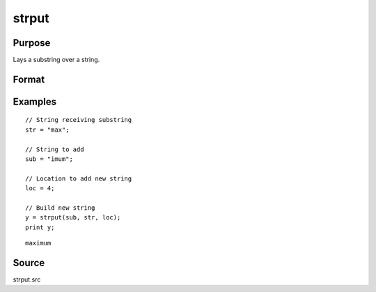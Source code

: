 
strput
==============================================

Purpose
----------------
Lays a substring over a string.

Format
----------------
.. function:: y = strput(substr, str, off)

    :param substr: the substring to be laid over the other string.
    :type substr: string

    :param str: the string to receive the substring.
    :type str: string

    :param off: the offset in *str* to place *substr*. The offset of the first byte is 1.
    :type off: scalar

    :return y: the new string.

    :rtype y: string

Examples
----------------

::

    // String receiving substring
    str = "max";

    // String to add
    sub = "imum";

    // Location to add new string
    loc = 4;

    // Build new string
    y = strput(sub, str, loc);
    print y;

::

    maximum

Source
------

strput.src
